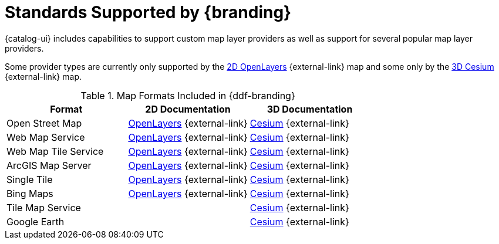 :type: subCoreConcept
:section: Core Concepts
:status: published
:title: Map Formats
:parent: Standards Supported by {branding}
:order: 02

= Standards Supported by {branding}

{catalog-ui} includes capabilities to support custom map layer providers as well as support for several popular map layer providers.

Some provider types are currently only supported by the https://openlayers.org[2D OpenLayers] {external-link} map and some only by the https://cesiumjs.org[3D Cesium] {external-link} map.

.Map Formats Included in {ddf-branding}
[cols="1,1,1" options="header"]
|===

|Format
|2D Documentation
|3D Documentation

|Open Street Map
|https://openlayers.org/en/v{openlayers.version}/apidoc/ol.source.OSM.html[OpenLayers] {external-link}
|https://cesiumjs.org/releases/{cesium.version}/Build/Documentation/createOpenStreetMapImageryProvider.html[Cesium] {external-link}

|Web Map Service
|https://openlayers.org/en/v{openlayers.version}/apidoc/ol.source.ImageWMS.html[OpenLayers] {external-link}
|https://cesiumjs.org/releases/{cesium.version}/Build/Documentation/WebMapServiceImageryProvider.html[Cesium] {external-link}

|Web Map Tile Service
|https://openlayers.org/en/v{openlayers.version}/apidoc/ol.source.WMTS.html[OpenLayers] {external-link}
|https://cesiumjs.org/releases/{cesium.version}/Build/Documentation/WebMapTileServiceImageryProvider.html[Cesium] {external-link}

|ArcGIS Map Server
|https://openlayers.org/en/v{openlayers.version}/apidoc/ol.source.XYZ.html[OpenLayers] {external-link}
|https://cesiumjs.org/releases/{cesium.version}/Build/Documentation/ArcGisMapServerImageryProvider.html[Cesium] {external-link}

|Single Tile
|https://openlayers.org/en/v{openlayers.version}/apidoc/ol.source.ImageStatic.html[OpenLayers] {external-link}
|https://cesiumjs.org/releases/{cesium.version}/Build/Documentation/SingleTileImageryProvider.html[Cesium] {external-link}

|Bing Maps
|https://openlayers.org/en/v{openlayers.version}/apidoc/ol.source.BingMaps.html[OpenLayers] {external-link}
|https://cesiumjs.org/releases/{cesium.version}/Build/Documentation/BingMapsImageryProvider.html[Cesium] {external-link}

|Tile Map Service
|
|https://cesiumjs.org/releases/{cesium.version}/Build/Documentation/createTileMapServiceImageryProvider.html[Cesium] {external-link}

|Google Earth
|
|https://cesiumjs.org/releases/{cesium.version}/Build/Documentation/GoogleEarthImageryProvider.html[Cesium] {external-link}

|===

